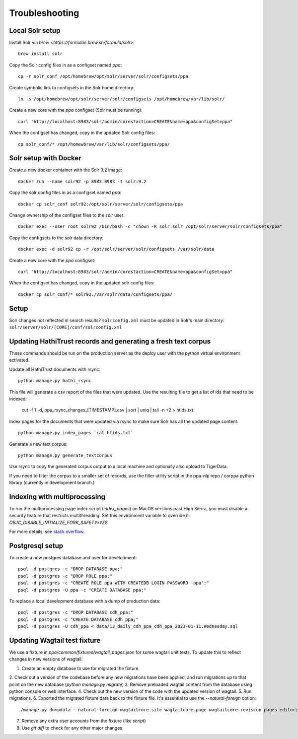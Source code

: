 Troubleshooting
===============

Local Solr setup
----------------
Install Solr via `brew <https://formulae.brew.sh/formula/solr>`::

  brew install solr

Copy the Solr config files in as a configset named `ppa`::

  cp -r solr_conf /opt/homebrew/opt/solr/server/solr/configsets/ppa

Create symbolic link to configsets in the Solr home directory::

    ln -s /opt/homebrew/opt/solr/server/solr/configsets /opt/homebrew/var/lib/solr/

Create a new core with the `ppa` configset (Solr must be running)::

    curl "http://localhost:8983/solr/admin/cores?action=CREATE&name=ppa&configSet=ppa"

When the configset has changed, copy in the updated Solr config files::

    cp solr_conf/* /opt/homewbrew/var/lib/solr/configsets/ppa/


Solr setup with Docker
----------------------

Create a new docker container with the Solr 9.2 image::

    docker run --name solr92 -p 8983:8983 -t solr:9.2

Copy the solr config files in as a configset named `ppa`::

    docker cp solr_conf solr92:/opt/solr/server/solr/configsets/ppa

Change ownership  of the configset files to the `solr` user::

    docker exec --user root solr92 /bin/bash -c "chown -R solr:solr /opt/solr/server/solr/configsets/ppa"

Copy the configsets to the solr data directory::

    docker exec -d solr92 cp -r /opt/solr/server/solr/configsets /var/solr/data

Create a new core with the `ppa` configset::

    curl "http://localhost:8983/solr/admin/cores?action=CREATE&name=ppa&configSet=ppa"

When the configset has changed, copy in the updated solr config files::

    docker cp solr_conf/* solr92:/var/solr/data/configsets/ppa/

Setup
-----

Solr changes not reflected in search results? ``solrconfig.xml`` must be
updated in Solr's main directory: ``solr/server/solr/[CORE]/conf/solrconfig.xml``


Updating HathiTrust records and generating a fresh text corpus
--------------------------------------------------------------

These commands should be run on the production server as the deploy user
with the python virtual environment activated.

Update all HathiTrust documents with rsync::

    python manage.py hathi_rsync

This file will generate a csv report of the files that were updated.
Use the resulting file to get a list of ids that need to be indexed:

    cut -f 1 -d, ppa_rsync_changes_[TIMESTAMP].csv | sort | uniq | tail -n +2 > htids.txt

Index pages for the documents that were updated via rsync to make sure
Solr has all the updated page content::

    python manage.py index_pages `cat htids.txt`

Generate a new text corpus::

    python manage.py generate_textcorpus

Use rsync to copy the generated corpus output to a local machine and
optionally also upload to TigerData.

If you need to filter the corpus to a smaller set of records, use the
filter utility script in the ppa-nlp repo / corppa python library
(currently in development branch.)


Indexing with multiprocessing
-----------------------------

To run the multiprocessing page index script (`index_pages`) on MacOS versions past High Sierra, you must disable a security feature that restricts multithreading.
Set this environment variable to override it: `OBJC_DISABLE_INITIALIZE_FORK_SAFETY=YES`

For more details, see `stack overflow <https://stackoverflow.com/questions/50168647/multiprocessing-causes-python-to-crash-and-gives-an-error-may-have-been-in-progr/52230415#52230415>`_.


Postgresql setup
---------------

To create a new postgres database and user for development::

    psql -d postgres -c "DROP DATABASE ppa;"
    psql -d postgres -c "DROP ROLE ppa;"
    psql -d postgres -c "CREATE ROLE ppa WITH CREATEDB LOGIN PASSWORD 'ppa';"
    psql -d postgres -U ppa -c "CREATE DATABASE ppa;"

To replace a local development database with a dump of production data::

    psql -d postgres -c "DROP DATABASE cdh_ppa;"
    psql -d postgres -c "CREATE DATABASE cdh_ppa;"
    psql -d postgres -U cdh_ppa < data/13_daily_cdh_ppa_cdh_ppa_2023-01-11.Wednesday.sql


Updating Wagtail test fixture
-----------------------------

We use a fixture in `ppa/common/fixtures/wagtail_pages.json` for some wagtail unit tests.
To update this to reflect changes in new versions of wagtail:

1. Create an empty database to use for migrated the fixture.
2. Check out a version of the codebase before any new migrations have been applied,
and run migrations up to that point on the new database (`python manage.py migrate`)
3. Remove preloaded wagtail content from the database using python console or web interface.
4. Check out the new version of the code with the updated version of wagtail.
5. Run migrations.
6. Exported the migrated fixture data back to the fixture file. It's essential
to use the `--natural-foreign` option::

    ./manage.py dumpdata --natural-foreign wagtailcore.site wagtailcore.page wagtailcore.revision pages editorial auth.User --indent 4 > ppa/common/fixtures/wagtail_pages.json

7. Remove any extra user accounts from the fixture (like `script`)
8. Use `git diff` to check for any other major changes.

